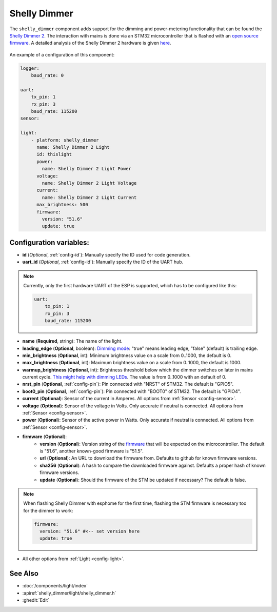 Shelly Dimmer
=============

.. seo::
    :description: Instructions for setting up a Shelly Dimmer 2.
    :image: shellydimmer2.jpg
    
The ``shelly_dimmer`` component adds support for the dimming and power-metering functionality that can be found the `Shelly Dimmer 2 <https://shelly.cloud/knowledge-base/devices/shelly-dimmer-2/>`_. The interaction with mains is done via an STM32 microcontroller that is flashed with an `open source firmware <https://github.com/jamesturton/shelly-dimmer-stm32>`_.
A detailed analysis of the Shelly Dimmer 2 hardware is given `here <https://github.com/arendst/Tasmota/issues/6914>`_.

.. figure:: ../../images/shellydimmer2.jpg
    :align: center
    :width: 40.0%


An example of a configuration of this component:

.. code-block:: yaml

    logger:
        baud_rate: 0

    uart:
        tx_pin: 1
        rx_pin: 3
        baud_rate: 115200
    sensor:

    light:
        - platform: shelly_dimmer
          name: Shelly Dimmer 2 Light
          id: thislight
          power:
            name: Shelly Dimmer 2 Light Power
          voltage:
            name: Shelly Dimmer 2 Light Voltage
          current:
            name: Shelly Dimmer 2 Light Current
          max_brightness: 500
          firmware:
            version: "51.6"
            update: true


Configuration variables:
------------------------

- **id** (*Optional*, :ref:`config-id`): Manually specify the ID used for code generation.
- **uart_id** (*Optional*, :ref:`config-id`): Manually specify the ID of the UART hub. 

.. note::

    Currently, only the first hardware UART of the ESP is supported, which has to be configured like this:  

    .. code-block:: yaml

        uart:
            tx_pin: 1
            rx_pin: 3
            baud_rate: 115200


- **name** (**Required**, string): The name of the light.
- **leading_edge** (**Optional**, boolean): `Dimming mode <https://en.wikipedia.org/wiki/Dimmer#Solid-state_dimmer>`_: "true" means leading edge, "false" (default) is trailing edge.
- **min_brightness** (**Optional**, int): Minimum brightness value on a scale from 0..1000, the default is 0.
- **max_brightness** (**Optional**, int): Maximum brightness value on a scale from 0..1000, the default is 1000.
- **warmup_brightness** (**Optional**, int): Brightness threshold below which the dimmer switches on later in mains current cycle. `This might help with dimming LEDs <https://github.com/jamesturton/shelly-dimmer-stm32/pull/23>`_. The value is from 0..1000 with an default of 0.
- **nrst_pin** (**Optional**, :ref:`config-pin`): Pin connected with "NRST" of STM32. The  default is "GPIO5".
- **boot0_pin** (**Optional**, :ref:`config-pin`): Pin connected with "BOOT0" of STM32. The  default is "GPIO4".
- **current** (**Optional**): Sensor of the current in Amperes. All options from
  :ref:`Sensor <config-sensor>`.
- **voltage** (**Optional**): Sensor of the voltage in Volts. Only accurate if neutral is connected. All options from :ref:`Sensor <config-sensor>`.
- **power** (**Optional**): Sensor of the active power in Watts. Only accurate if neutral is connected. All options from :ref:`Sensor <config-sensor>`.
- **firmware**  (**Optional**):
    - **version**  (**Optional**): Version string of the `firmware <https://github.com/jamesturton/shelly-dimmer-stm32>`_ that will be expected on the microcontroller. The default is "51.6", another known-good firmware is "51.5".
    - **url** (**Optional**): An URL to download the firmware from. Defaults to github for known firmware versions.
    - **sha256** (**Optional**):  A hash to compare the downloaded firmware against. Defaults a proper hash of known firmware versions.
    - **update** (**Optional**):  Should the firmware of the STM be updated if necessary? The default is false.

.. note::

    When flashing Shelly Dimmer with esphome for the first time, flashing the STM firmware is necessary too for the dimmer to work:

    .. code-block:: yaml

          firmware:
            version: "51.6" #<-- set version here
            update: true


- All other options from :ref:`Light <config-light>`.


See Also
--------

- :doc:`/components/light/index`
- :apiref:`shelly_dimmer/light/shelly_dimmer.h`
- :ghedit:`Edit`

